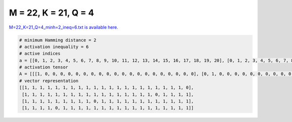 
=====================
M = 22, K = 21, Q = 4
=====================

`M=22_K=21_Q=4_minh=2_ineq=6.txt is available here. <https://github.com/imtoolkit/imtoolkit/blob/master/imtoolkit/inds/M%3D22_K%3D21_Q%3D4_minh%3D2_ineq%3D6.txt>`_

.. code-block:: python

    # minimum Hamming distance = 2
    # activation inequality = 6
    # active indices
    a = [[0, 1, 2, 3, 4, 5, 6, 7, 8, 9, 10, 11, 12, 13, 14, 15, 16, 17, 18, 19, 20], [0, 1, 2, 3, 4, 5, 6, 7, 8, 9, 10, 11, 12, 13, 14, 15, 16, 18, 19, 20, 21], [0, 1, 2, 3, 4, 5, 6, 7, 8, 10, 11, 12, 13, 14, 15, 16, 17, 18, 19, 20, 21], [0, 1, 2, 3, 5, 6, 7, 8, 9, 10, 11, 12, 13, 14, 15, 16, 17, 18, 19, 20, 21]]
    # activation tensor
    A = [[[1, 0, 0, 0, 0, 0, 0, 0, 0, 0, 0, 0, 0, 0, 0, 0, 0, 0, 0, 0, 0], [0, 1, 0, 0, 0, 0, 0, 0, 0, 0, 0, 0, 0, 0, 0, 0, 0, 0, 0, 0, 0], [0, 0, 1, 0, 0, 0, 0, 0, 0, 0, 0, 0, 0, 0, 0, 0, 0, 0, 0, 0, 0], [0, 0, 0, 1, 0, 0, 0, 0, 0, 0, 0, 0, 0, 0, 0, 0, 0, 0, 0, 0, 0], [0, 0, 0, 0, 1, 0, 0, 0, 0, 0, 0, 0, 0, 0, 0, 0, 0, 0, 0, 0, 0], [0, 0, 0, 0, 0, 1, 0, 0, 0, 0, 0, 0, 0, 0, 0, 0, 0, 0, 0, 0, 0], [0, 0, 0, 0, 0, 0, 1, 0, 0, 0, 0, 0, 0, 0, 0, 0, 0, 0, 0, 0, 0], [0, 0, 0, 0, 0, 0, 0, 1, 0, 0, 0, 0, 0, 0, 0, 0, 0, 0, 0, 0, 0], [0, 0, 0, 0, 0, 0, 0, 0, 1, 0, 0, 0, 0, 0, 0, 0, 0, 0, 0, 0, 0], [0, 0, 0, 0, 0, 0, 0, 0, 0, 1, 0, 0, 0, 0, 0, 0, 0, 0, 0, 0, 0], [0, 0, 0, 0, 0, 0, 0, 0, 0, 0, 1, 0, 0, 0, 0, 0, 0, 0, 0, 0, 0], [0, 0, 0, 0, 0, 0, 0, 0, 0, 0, 0, 1, 0, 0, 0, 0, 0, 0, 0, 0, 0], [0, 0, 0, 0, 0, 0, 0, 0, 0, 0, 0, 0, 1, 0, 0, 0, 0, 0, 0, 0, 0], [0, 0, 0, 0, 0, 0, 0, 0, 0, 0, 0, 0, 0, 1, 0, 0, 0, 0, 0, 0, 0], [0, 0, 0, 0, 0, 0, 0, 0, 0, 0, 0, 0, 0, 0, 1, 0, 0, 0, 0, 0, 0], [0, 0, 0, 0, 0, 0, 0, 0, 0, 0, 0, 0, 0, 0, 0, 1, 0, 0, 0, 0, 0], [0, 0, 0, 0, 0, 0, 0, 0, 0, 0, 0, 0, 0, 0, 0, 0, 1, 0, 0, 0, 0], [0, 0, 0, 0, 0, 0, 0, 0, 0, 0, 0, 0, 0, 0, 0, 0, 0, 1, 0, 0, 0], [0, 0, 0, 0, 0, 0, 0, 0, 0, 0, 0, 0, 0, 0, 0, 0, 0, 0, 1, 0, 0], [0, 0, 0, 0, 0, 0, 0, 0, 0, 0, 0, 0, 0, 0, 0, 0, 0, 0, 0, 1, 0], [0, 0, 0, 0, 0, 0, 0, 0, 0, 0, 0, 0, 0, 0, 0, 0, 0, 0, 0, 0, 1], [0, 0, 0, 0, 0, 0, 0, 0, 0, 0, 0, 0, 0, 0, 0, 0, 0, 0, 0, 0, 0]], [[1, 0, 0, 0, 0, 0, 0, 0, 0, 0, 0, 0, 0, 0, 0, 0, 0, 0, 0, 0, 0], [0, 1, 0, 0, 0, 0, 0, 0, 0, 0, 0, 0, 0, 0, 0, 0, 0, 0, 0, 0, 0], [0, 0, 1, 0, 0, 0, 0, 0, 0, 0, 0, 0, 0, 0, 0, 0, 0, 0, 0, 0, 0], [0, 0, 0, 1, 0, 0, 0, 0, 0, 0, 0, 0, 0, 0, 0, 0, 0, 0, 0, 0, 0], [0, 0, 0, 0, 1, 0, 0, 0, 0, 0, 0, 0, 0, 0, 0, 0, 0, 0, 0, 0, 0], [0, 0, 0, 0, 0, 1, 0, 0, 0, 0, 0, 0, 0, 0, 0, 0, 0, 0, 0, 0, 0], [0, 0, 0, 0, 0, 0, 1, 0, 0, 0, 0, 0, 0, 0, 0, 0, 0, 0, 0, 0, 0], [0, 0, 0, 0, 0, 0, 0, 1, 0, 0, 0, 0, 0, 0, 0, 0, 0, 0, 0, 0, 0], [0, 0, 0, 0, 0, 0, 0, 0, 1, 0, 0, 0, 0, 0, 0, 0, 0, 0, 0, 0, 0], [0, 0, 0, 0, 0, 0, 0, 0, 0, 1, 0, 0, 0, 0, 0, 0, 0, 0, 0, 0, 0], [0, 0, 0, 0, 0, 0, 0, 0, 0, 0, 1, 0, 0, 0, 0, 0, 0, 0, 0, 0, 0], [0, 0, 0, 0, 0, 0, 0, 0, 0, 0, 0, 1, 0, 0, 0, 0, 0, 0, 0, 0, 0], [0, 0, 0, 0, 0, 0, 0, 0, 0, 0, 0, 0, 1, 0, 0, 0, 0, 0, 0, 0, 0], [0, 0, 0, 0, 0, 0, 0, 0, 0, 0, 0, 0, 0, 1, 0, 0, 0, 0, 0, 0, 0], [0, 0, 0, 0, 0, 0, 0, 0, 0, 0, 0, 0, 0, 0, 1, 0, 0, 0, 0, 0, 0], [0, 0, 0, 0, 0, 0, 0, 0, 0, 0, 0, 0, 0, 0, 0, 1, 0, 0, 0, 0, 0], [0, 0, 0, 0, 0, 0, 0, 0, 0, 0, 0, 0, 0, 0, 0, 0, 1, 0, 0, 0, 0], [0, 0, 0, 0, 0, 0, 0, 0, 0, 0, 0, 0, 0, 0, 0, 0, 0, 0, 0, 0, 0], [0, 0, 0, 0, 0, 0, 0, 0, 0, 0, 0, 0, 0, 0, 0, 0, 0, 1, 0, 0, 0], [0, 0, 0, 0, 0, 0, 0, 0, 0, 0, 0, 0, 0, 0, 0, 0, 0, 0, 1, 0, 0], [0, 0, 0, 0, 0, 0, 0, 0, 0, 0, 0, 0, 0, 0, 0, 0, 0, 0, 0, 1, 0], [0, 0, 0, 0, 0, 0, 0, 0, 0, 0, 0, 0, 0, 0, 0, 0, 0, 0, 0, 0, 1]], [[1, 0, 0, 0, 0, 0, 0, 0, 0, 0, 0, 0, 0, 0, 0, 0, 0, 0, 0, 0, 0], [0, 1, 0, 0, 0, 0, 0, 0, 0, 0, 0, 0, 0, 0, 0, 0, 0, 0, 0, 0, 0], [0, 0, 1, 0, 0, 0, 0, 0, 0, 0, 0, 0, 0, 0, 0, 0, 0, 0, 0, 0, 0], [0, 0, 0, 1, 0, 0, 0, 0, 0, 0, 0, 0, 0, 0, 0, 0, 0, 0, 0, 0, 0], [0, 0, 0, 0, 1, 0, 0, 0, 0, 0, 0, 0, 0, 0, 0, 0, 0, 0, 0, 0, 0], [0, 0, 0, 0, 0, 1, 0, 0, 0, 0, 0, 0, 0, 0, 0, 0, 0, 0, 0, 0, 0], [0, 0, 0, 0, 0, 0, 1, 0, 0, 0, 0, 0, 0, 0, 0, 0, 0, 0, 0, 0, 0], [0, 0, 0, 0, 0, 0, 0, 1, 0, 0, 0, 0, 0, 0, 0, 0, 0, 0, 0, 0, 0], [0, 0, 0, 0, 0, 0, 0, 0, 1, 0, 0, 0, 0, 0, 0, 0, 0, 0, 0, 0, 0], [0, 0, 0, 0, 0, 0, 0, 0, 0, 0, 0, 0, 0, 0, 0, 0, 0, 0, 0, 0, 0], [0, 0, 0, 0, 0, 0, 0, 0, 0, 1, 0, 0, 0, 0, 0, 0, 0, 0, 0, 0, 0], [0, 0, 0, 0, 0, 0, 0, 0, 0, 0, 1, 0, 0, 0, 0, 0, 0, 0, 0, 0, 0], [0, 0, 0, 0, 0, 0, 0, 0, 0, 0, 0, 1, 0, 0, 0, 0, 0, 0, 0, 0, 0], [0, 0, 0, 0, 0, 0, 0, 0, 0, 0, 0, 0, 1, 0, 0, 0, 0, 0, 0, 0, 0], [0, 0, 0, 0, 0, 0, 0, 0, 0, 0, 0, 0, 0, 1, 0, 0, 0, 0, 0, 0, 0], [0, 0, 0, 0, 0, 0, 0, 0, 0, 0, 0, 0, 0, 0, 1, 0, 0, 0, 0, 0, 0], [0, 0, 0, 0, 0, 0, 0, 0, 0, 0, 0, 0, 0, 0, 0, 1, 0, 0, 0, 0, 0], [0, 0, 0, 0, 0, 0, 0, 0, 0, 0, 0, 0, 0, 0, 0, 0, 1, 0, 0, 0, 0], [0, 0, 0, 0, 0, 0, 0, 0, 0, 0, 0, 0, 0, 0, 0, 0, 0, 1, 0, 0, 0], [0, 0, 0, 0, 0, 0, 0, 0, 0, 0, 0, 0, 0, 0, 0, 0, 0, 0, 1, 0, 0], [0, 0, 0, 0, 0, 0, 0, 0, 0, 0, 0, 0, 0, 0, 0, 0, 0, 0, 0, 1, 0], [0, 0, 0, 0, 0, 0, 0, 0, 0, 0, 0, 0, 0, 0, 0, 0, 0, 0, 0, 0, 1]], [[1, 0, 0, 0, 0, 0, 0, 0, 0, 0, 0, 0, 0, 0, 0, 0, 0, 0, 0, 0, 0], [0, 1, 0, 0, 0, 0, 0, 0, 0, 0, 0, 0, 0, 0, 0, 0, 0, 0, 0, 0, 0], [0, 0, 1, 0, 0, 0, 0, 0, 0, 0, 0, 0, 0, 0, 0, 0, 0, 0, 0, 0, 0], [0, 0, 0, 1, 0, 0, 0, 0, 0, 0, 0, 0, 0, 0, 0, 0, 0, 0, 0, 0, 0], [0, 0, 0, 0, 0, 0, 0, 0, 0, 0, 0, 0, 0, 0, 0, 0, 0, 0, 0, 0, 0], [0, 0, 0, 0, 1, 0, 0, 0, 0, 0, 0, 0, 0, 0, 0, 0, 0, 0, 0, 0, 0], [0, 0, 0, 0, 0, 1, 0, 0, 0, 0, 0, 0, 0, 0, 0, 0, 0, 0, 0, 0, 0], [0, 0, 0, 0, 0, 0, 1, 0, 0, 0, 0, 0, 0, 0, 0, 0, 0, 0, 0, 0, 0], [0, 0, 0, 0, 0, 0, 0, 1, 0, 0, 0, 0, 0, 0, 0, 0, 0, 0, 0, 0, 0], [0, 0, 0, 0, 0, 0, 0, 0, 1, 0, 0, 0, 0, 0, 0, 0, 0, 0, 0, 0, 0], [0, 0, 0, 0, 0, 0, 0, 0, 0, 1, 0, 0, 0, 0, 0, 0, 0, 0, 0, 0, 0], [0, 0, 0, 0, 0, 0, 0, 0, 0, 0, 1, 0, 0, 0, 0, 0, 0, 0, 0, 0, 0], [0, 0, 0, 0, 0, 0, 0, 0, 0, 0, 0, 1, 0, 0, 0, 0, 0, 0, 0, 0, 0], [0, 0, 0, 0, 0, 0, 0, 0, 0, 0, 0, 0, 1, 0, 0, 0, 0, 0, 0, 0, 0], [0, 0, 0, 0, 0, 0, 0, 0, 0, 0, 0, 0, 0, 1, 0, 0, 0, 0, 0, 0, 0], [0, 0, 0, 0, 0, 0, 0, 0, 0, 0, 0, 0, 0, 0, 1, 0, 0, 0, 0, 0, 0], [0, 0, 0, 0, 0, 0, 0, 0, 0, 0, 0, 0, 0, 0, 0, 1, 0, 0, 0, 0, 0], [0, 0, 0, 0, 0, 0, 0, 0, 0, 0, 0, 0, 0, 0, 0, 0, 1, 0, 0, 0, 0], [0, 0, 0, 0, 0, 0, 0, 0, 0, 0, 0, 0, 0, 0, 0, 0, 0, 1, 0, 0, 0], [0, 0, 0, 0, 0, 0, 0, 0, 0, 0, 0, 0, 0, 0, 0, 0, 0, 0, 1, 0, 0], [0, 0, 0, 0, 0, 0, 0, 0, 0, 0, 0, 0, 0, 0, 0, 0, 0, 0, 0, 1, 0], [0, 0, 0, 0, 0, 0, 0, 0, 0, 0, 0, 0, 0, 0, 0, 0, 0, 0, 0, 0, 1]]]
    # vector representation
    [[1, 1, 1, 1, 1, 1, 1, 1, 1, 1, 1, 1, 1, 1, 1, 1, 1, 1, 1, 1, 1, 0],
     [1, 1, 1, 1, 1, 1, 1, 1, 1, 1, 1, 1, 1, 1, 1, 1, 1, 0, 1, 1, 1, 1],
     [1, 1, 1, 1, 1, 1, 1, 1, 1, 0, 1, 1, 1, 1, 1, 1, 1, 1, 1, 1, 1, 1],
     [1, 1, 1, 1, 0, 1, 1, 1, 1, 1, 1, 1, 1, 1, 1, 1, 1, 1, 1, 1, 1, 1]]

